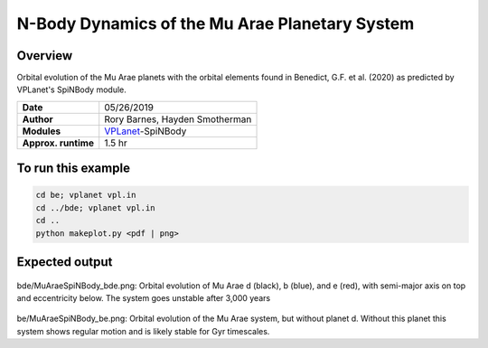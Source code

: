 N-Body Dynamics of the Mu Arae Planetary System
============

Overview
--------

Orbital evolution of the Mu Arae planets with the orbital elements found in
Benedict, G.F. et al. (2020) as predicted by VPLanet's SpiNBody module.

===================   ============
**Date**              05/26/2019
**Author**            Rory Barnes, Hayden Smotherman
**Modules**           `VPLanet <https://github.com/VirtualPlanetaryLaboratory/vplanet>`_-SpiNBody
**Approx. runtime**    1.5 hr
===================   ============

To run this example
-------------------

.. code-block:: bash

  cd be; vplanet vpl.in
  cd ../bde; vplanet vpl.in
  cd ..
  python makeplot.py <pdf | png>


Expected output
---------------

.. figure:: bde/MuAraeSpiNBody_bde.png
   :width: 600px
   :align: center

bde/MuAraeSpiNBody_bde.png: Orbital evolution of Mu Arae d (black), b (blue),
and e (red), with semi-major axis on top and eccentricity below. The system
goes unstable after 3,000 years

.. figure:: be/MuAraeSpiNBody_be.png
   :width: 600px
   :align: center

be/MuAraeSpiNBody_be.png: Orbital evolution of the Mu Arae system, but without
planet d. Without this planet this system shows regular motion and is likely
stable for Gyr timescales.
